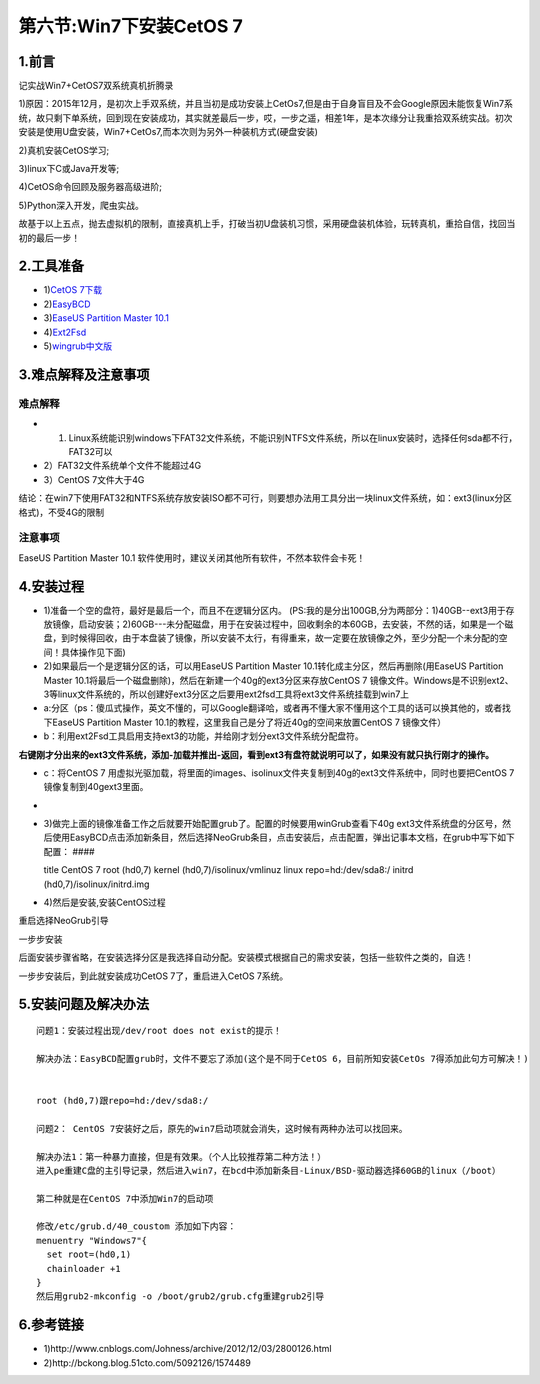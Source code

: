 第六节:Win7下安装CetOS 7
============================

.. figure:: http://p20tr36iw.bkt.clouddn.com/win7.png
   :alt: 

1.前言
------

记实战Win7+CetOS7双系统真机折腾录

1)原因：2015年12月，是初次上手双系统，并且当初是成功安装上CetOs7,但是由于自身盲目及不会Google原因未能恢复Win7系统，故只剩下单系统，回到现在安装成功，其实就差最后一步，哎，一步之遥，相差1年，是本次缘分让我重拾双系统实战。初次安装是使用U盘安装，Win7+CetOs7,而本次则为另外一种装机方式(硬盘安装)

2)真机安装CetOS学习;

3)linux下C或Java开发等;

4)CetOS命令回顾及服务器高级进阶;

5)Python深入开发，爬虫实战。

故基于以上五点，抛去虚拟机的限制，直接真机上手，打破当初U盘装机习惯，采用硬盘装机体验，玩转真机，重拾自信，找回当初的最后一步！

2.工具准备
----------

-  1)\ `CetOS
   7下载 <http://mirror.bit.edu.cn/centos/7/isos/x86_64/CentOS-7-x86_64-DVD-1611.iso>`__

-  2)\ `EasyBCD <https://dw11.uptodown.com/dwn/L6XMPSGOa3q0w9d1oARYrmOWYo_NSLHspM5G5BpGinSzIuArJ22P0Ia8DQIRrKfeSG7TGuoKTQaxLLzUxWhjF4l4GnSFwfUlkwYbZwuix1aZWuK_f4p2Ifs3OILrm05N/qDncqc4ANsHq_WmOouLwDmFmLSqxSKiXB2imn3moMAhxtcIubulN1B834I1P3HZgYa5E5145uEbKMu9u45zKXJ2EpSiUIahnD-9ODa_im_p57u6NumUDf_t-zGCUf6Up/5nkCVrndyrNl9601367dDxLMICdPdK34CKHU9tlFTJ5oQ6v48oWvYy-kNu5TdyMjqYKUCj8BTqQHZXzNzaXYz2ZQiDkCuCsp9vpB4sSmhgssbkg7d2t_Us1J6Ks_5K-k/5uFEmjgr9zo2aGu7pPuR3w==/>`__

-  3)\ `EaseUS Partition Master 10.1 <https://dw.uptodown.com/dwn/Xy_EcYUXNEq4aKtPHKNhu8Q-B9N4TM4i5GVRXBtAege8mp4jmIOxOU49DDLt3SnA7gFhXrRt2hFouJr47c0gXuQKUJ5OekYnV2eF7sOYfoc3c0AJnpe2Q2pfz6gXf8k3/17N6EePyBx5lhs91DroGRApgg2FGRguYbS4RYjhbnFy33a-W_5u9svvKjXt8WSQrkN9MyFEtLIuK4WEEOKpvc17N1VvrHFp_bVc9ppnYPKDEHOzSvjOrKrvo1I6KetmZ/1opCpkMea4flmGcq_tvBKmy_sPWpX4ewmuzwX8SOJGFGqoqqbQbqF8hfeG_ASnTPtIO_oWQqgQ5Vsim-045wXSViPJoLu6_-s3T7L6bxIHuwy9xbKBMDxUcV7vpvilGn/RcjmC5GYXqgJJ3EwnsJwVbJQce8Lo_Zgu-ul1WklfDiiAhQI3ZfngpP0sJvtDf1yeLzxZ82DkVph4FXqXlMmR3R-ECn7moMK0dUbiMBQCTtncRHFef2vTxk2mHGIk_Hn/>`__

-  4)\ `Ext2Fsd <http://xiazai.xiazaiba.com/Soft/E/Ext2Fsd_0.51_XiaZaiBa.zip?pcid=24821&filename=Ext2Fsd_0.51_XiaZaiBa.zip&downloadtype=xiazaiba_seo>`__

-  5)\ `wingrub中文版 <http://d1.rsdown.cn/soft2/wingrub%E4%B8%AD%E6%96%87%E7%89%88.zip>`__

3.难点解释及注意事项
--------------------

难点解释
~~~~~~~~

-  1) Linux系统能识别windows下FAT32文件系统，不能识别NTFS文件系统，所以在linux安装时，选择任何sda都不行，FAT32可以
-  2）FAT32文件系统单个文件不能超过4G
-  3）CentOS 7文件大于4G

结论：在win7下使用FAT32和NTFS系统存放安装ISO都不可行，则要想办法用工具分出一块linux文件系统，如：ext3(linux分区格式)，不受4G的限制

注意事项
~~~~~~~~

EaseUS Partition Master 10.1
软件使用时，建议关闭其他所有软件，不然本软件会卡死！

4.安装过程
----------

-  1)准备一个空的盘符，最好是最后一个，而且不在逻辑分区内。
   (PS:我的是分出100GB,分为两部分：1)40GB--ext3用于存放镜像，启动安装；2)60GB---未分配磁盘，用于在安装过程中，回收剩余的本60GB，去安装，不然的话，如果是一个磁盘，到时候得回收，由于本盘装了镜像，所以安装不太行，有得重来，故一定要在放镜像之外，至少分配一个未分配的空间！具体操作见下面)

-  2)如果最后一个是逻辑分区的话，可以用EaseUS Partition Master
   10.1转化成主分区，然后再删除(用EaseUS Partition Master
   10.1将最后一个磁盘删除)，然后在新建一个40g的ext3分区来存放CentOS 7
   镜像文件。Windows是不识别ext2、3等linux文件系统的，所以创建好ext3分区之后要用ext2fsd工具将ext3文件系统挂载到win7上

-  a:分区（ps：傻瓜式操作，英文不懂的，可以Google翻译哈，或者再不懂大家不懂用这个工具的话可以换其他的，或者找下EaseUS
   Partition Master
   10.1的教程，这里我自己是分了将近40g的空间来放置CentOS 7 镜像文件）
   |image0|
-  b：利用ext2Fsd工具启用支持ext3的功能，并给刚才划分ext3文件系统分配盘符。

**右键刚才分出来的ext3文件系统，添加-加载并推出-返回，看到ext3有盘符就说明可以了，如果没有就只执行刚才的操作。**

-  c：将CentOS 7
   用虚拟光驱加载，将里面的images、isolinux文件夹复制到40g的ext3文件系统中，同时也要把CentOS
   7镜像复制到40gext3里面。
-  
-  3)做完上面的镜像准备工作之后就要开始配置grub了。配置的时候要用winGrub查看下40g
   ext3文件系统盘的分区号，然后使用EasyBCD点击添加新条目，然后选择NeoGrub条目，点击安装后，点击配置，弹出记事本文档，在grub中写下如下配置：
   ####

   title CentOS 7 root (hd0,7) kernel (hd0,7)/isolinux/vmlinuz linux
   repo=hd:/dev/sda8:/ initrd (hd0,7)/isolinux/initrd.img

-  4)然后是安装,安装CentOS过程

重启选择NeoGrub引导

一步步安装

后面安装步骤省略，在安装选择分区是我选择自动分配。安装模式根据自己的需求安装，包括一些软件之类的，自选！

一步步安装后，到此就安装成功CetOS 7了，重启进入CetOS 7系统。

5.安装问题及解决办法
--------------------

::

    问题1：安装过程出现/dev/root does not exist的提示！

    解决办法：EasyBCD配置grub时，文件不要忘了添加(这个是不同于CetOS 6，目前所知安装CetOs 7得添加此句方可解决！)


    root (hd0,7)跟repo=hd:/dev/sda8:/

    问题2： CentOS 7安装好之后，原先的win7启动项就会消失，这时候有两种办法可以找回来。

    解决办法1：第一种暴力直接，但是有效果。（个人比较推荐第二种方法！）
    进入pe重建C盘的主引导记录，然后进入win7，在bcd中添加新条目-Linux/BSD-驱动器选择60GB的linux（/boot）

    第二种就是在CentOS 7中添加Win7的启动项

    修改/etc/grub.d/40_coustom 添加如下内容：
    menuentry "Windows7"{
      set root=(hd0,1)
      chainloader +1
    }
    然后用grub2-mkconfig -o /boot/grub2/grub.cfg重建grub2引导

6.参考链接
----------

-  1)http://www.cnblogs.com/Johness/archive/2012/12/03/2800126.html
-  2)http://bckong.blog.51cto.com/5092126/1574489

.. |image0| image:: https://github.com/asdfghjklqqq2/asdfghjklqqq2.github.io/blob/master/img/win7+CetOS/fen.png?raw=true

